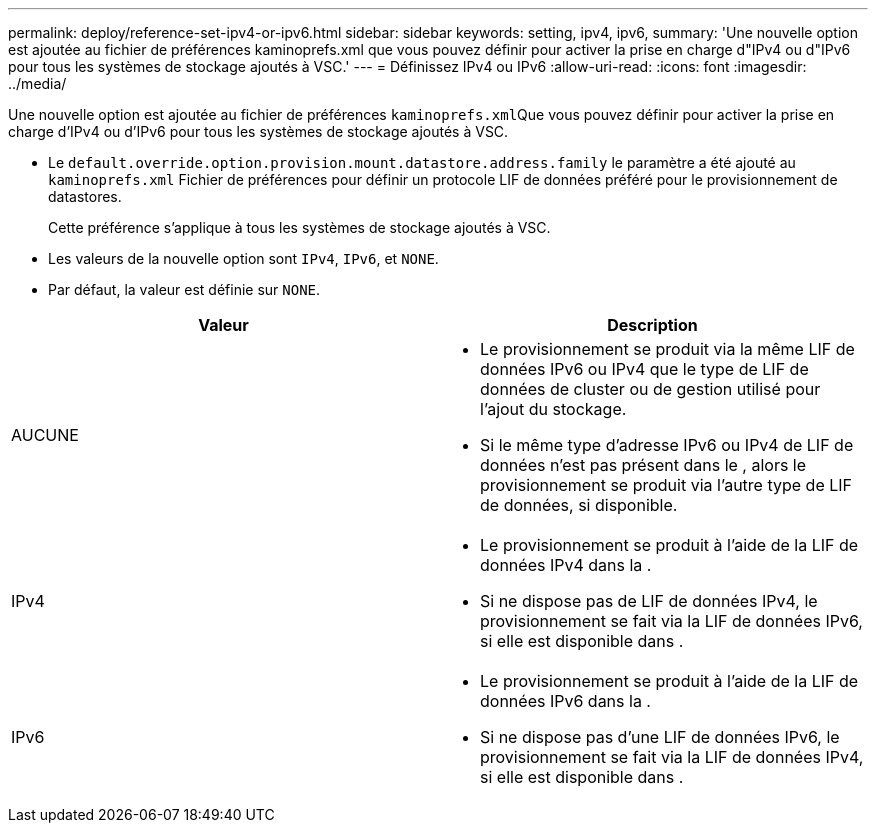 ---
permalink: deploy/reference-set-ipv4-or-ipv6.html 
sidebar: sidebar 
keywords: setting, ipv4, ipv6, 
summary: 'Une nouvelle option est ajoutée au fichier de préférences kaminoprefs.xml que vous pouvez définir pour activer la prise en charge d"IPv4 ou d"IPv6 pour tous les systèmes de stockage ajoutés à VSC.' 
---
= Définissez IPv4 ou IPv6
:allow-uri-read: 
:icons: font
:imagesdir: ../media/


[role="lead"]
Une nouvelle option est ajoutée au fichier de préférences ``kaminoprefs.xml``Que vous pouvez définir pour activer la prise en charge d'IPv4 ou d'IPv6 pour tous les systèmes de stockage ajoutés à VSC.

* Le `default.override.option.provision.mount.datastore.address.family` le paramètre a été ajouté au `kaminoprefs.xml` Fichier de préférences pour définir un protocole LIF de données préféré pour le provisionnement de datastores.
+
Cette préférence s'applique à tous les systèmes de stockage ajoutés à VSC.

* Les valeurs de la nouvelle option sont `IPv4`, `IPv6`, et `NONE`.
* Par défaut, la valeur est définie sur `NONE`.


[cols="1a,1a"]
|===
| Valeur | Description 


 a| 
AUCUNE
 a| 
* Le provisionnement se produit via la même LIF de données IPv6 ou IPv4 que le type de LIF de données de cluster ou de gestion utilisé pour l'ajout du stockage.
* Si le même type d'adresse IPv6 ou IPv4 de LIF de données n'est pas présent dans le , alors le provisionnement se produit via l'autre type de LIF de données, si disponible.




 a| 
IPv4
 a| 
* Le provisionnement se produit à l'aide de la LIF de données IPv4 dans la .
* Si ne dispose pas de LIF de données IPv4, le provisionnement se fait via la LIF de données IPv6, si elle est disponible dans .




 a| 
IPv6
 a| 
* Le provisionnement se produit à l'aide de la LIF de données IPv6 dans la .
* Si ne dispose pas d'une LIF de données IPv6, le provisionnement se fait via la LIF de données IPv4, si elle est disponible dans .


|===